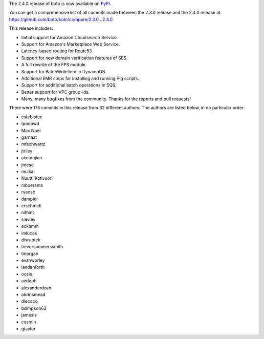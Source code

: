 The 2.4.0 release of boto is now available on `PyPI`_.

.. _`PyPI`: http://pypi.python.org/pypi/boto

You can get a comprehensive list of all commits made between the 2.3.0 release
and the 2.4.0 release at https://github.com/boto/boto/compare/2.3.0...2.4.0.

This release includes:

* Initial support for Amazon Cloudsearch Service.
* Support for Amazon's Marketplace Web Service.
* Latency-based routing for Route53
* Support for new domain verification features of SES.
* A full rewrite of the FPS module.
* Support for BatchWriteItem in DynamoDB.
* Additional EMR steps for installing and running Pig scripts.
* Support for additional batch operations in SQS.
* Better support for VPC group-ids.
* Many, many bugfixes from the community.  Thanks for the reports and pull
  requests!

There were 175 commits in this release from 32 different authors.  The authors
are listed below, in no particular order:

* estebistec
* tpodowd
* Max Noel
* garnaat
* mfschwartz
* jtriley
* akoumjian
* jreese
* mulka
* Nuutti Kotivuori
* mboersma
* ryansb
* dampier
* crschmidt
* nithint
* sievlev
* eckamm
* imlucas
* disruptek
* trevorsummerssmith
* tmorgan
* evanworley
* iandanforth
* oozie
* aedeph
* alexanderdean
* abrinsmead
* dlecocq
* bsimpson63
* jamesls
* cosmin
* gtaylor
